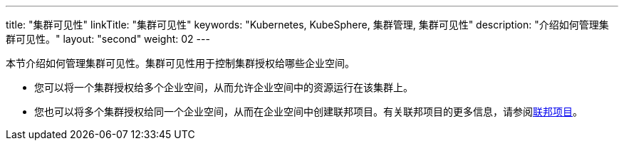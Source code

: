 ---
title: "集群可见性"
linkTitle: "集群可见性"
keywords: "Kubernetes, KubeSphere, 集群管理, 集群可见性"
description: "介绍如何管理集群可见性。"
layout: "second"
weight: 02
---



本节介绍如何管理集群可见性。集群可见性用于控制集群授权给哪些企业空间。

* 您可以将一个集群授权给多个企业空间，从而允许企业空间中的资源运行在该集群上。

* 您也可以将多个集群授权给同一个企业空间，从而在企业空间中创建联邦项目。有关联邦项目的更多信息，请参阅link:../../../11-use-extensions/04-kubefed[联邦项目]。
